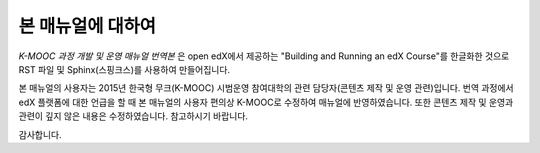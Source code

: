 *******
본 매뉴얼에 대하여
*******

*K-MOOC 과정 개발 및 운영 매뉴얼 번역본* 은 open edX에서 제공하는 "Building and Running an edX Course"를 한글화한 것으로 RST 파일 및 Sphinx(스핑크스)를 사용하여 만들어집니다. 

본 매뉴얼의 사용자는 2015년 한국형 무크(K-MOOC) 시범운영 참여대학의 관련 담당자(콘텐츠 제작 및 운영 관련)입니다.
번역 과정에서 edX 플랫폼에 대한 언급을 할 때 본 매뉴얼의 사용자 편의상 K-MOOC로 수정하여 매뉴얼에 반영하였습니다.
또한 콘텐츠 제작 및 운영과 관련이 깊지 않은 내용은 수정하였습니다. 참고하시기 바랍니다.

감사합니다.

.. _Sphinx: http://sphinx-doc.org/
.. _LaTeX: http://www.latex-project.org/
.. _`GitHub Flow`: https://github.com/blog/1557-github-flow-in-the-browser
.. _RST: http://docutils.sourceforge.net/rst.html
